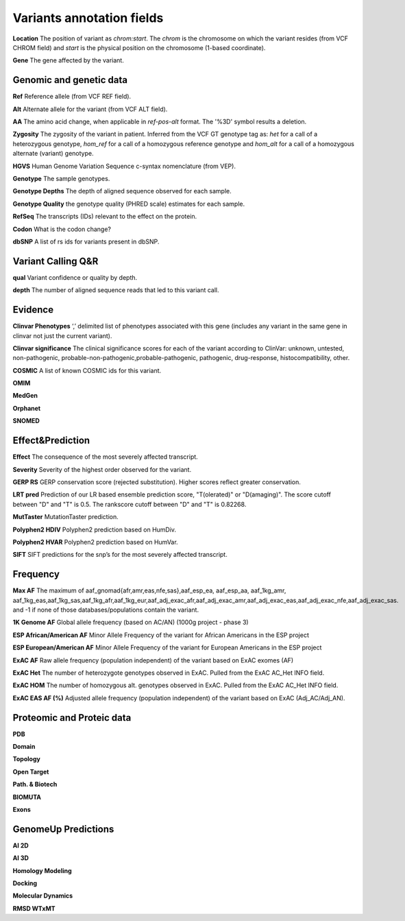 Variants annotation fields
^^^^^^^^^^^^^^^^^^^^^^^^^^

**Location**
The position of variant as *chrom:start*. The *chrom* is the chromosome on which the variant resides (from VCF CHROM field) and *start* is the physical position on the chromosome (1-based coordinate).

**Gene**
The gene affected by the variant.



Genomic and genetic data
~~~~~~~~~~~~~~~~~~~~~~~~

**Ref**
Reference allele (from VCF REF field).

**Alt**
Alternate allele for the variant (from VCF ALT field).

**AA**
The amino acid change, when applicable in *ref-pos-alt* format. The '%3D' symbol results a deletion.

**Zygosity**
The zygosity of the variant in patient. Inferred from the VCF GT genotype tag as:  *het* for a call of a heterozygous genotype, *hom_ref* for a call of a homozygous reference genotype and *hom_alt* for a call of a homozygous alternate (variant) genotype.

**HGVS**
Human Genome Variation Sequence c-syntax nomenclature (from VEP).

**Genotype**
The sample genotypes.

**Genotype Depths**
The depth of aligned sequence observed for each sample.

**Genotype Quality**
the genotype quality (PHRED scale) estimates for each sample.

**RefSeq**
The transcripts (IDs) relevant to the effect on the protein.

**Codon**
What is the codon change?

**dbSNP**
A list of rs ids for variants present in dbSNP.



Variant Calling Q&R
~~~~~~~~~~~~~~~~~~~

**qual**
Variant confidence or quality by depth.

**depth**
The number of aligned sequence reads that led to this variant call.



Evidence
~~~~~~~~

**Clinvar Phenotypes**
‘,’ delimited list of phenotypes associated with this gene (includes any variant in the same gene in clinvar not just the current variant).

**Clinvar significance**
The clinical significance scores for each of the variant according to ClinVar: unknown, untested, non-pathogenic, probable-non-pathogenic,probable-pathogenic, pathogenic, drug-response, histocompatibility, other.

**COSMIC**
A list of known COSMIC ids for this variant.

**OMIM**

**MedGen**

**Orphanet**

**SNOMED**



Effect&Prediction
~~~~~~~~~~~~~~~~~

**Effect**
The consequence of the most severely affected transcript.

**Severity**
Severity of the highest order observed for the variant.

**GERP RS**
GERP conservation score (rejected substitution). Higher scores reflect greater conservation.

**LRT pred**
Prediction of our LR based ensemble prediction score, "T(olerated)" or "D(amaging)". The score cutoff between "D" and "T" is 0.5. The rankscore cutoff between "D" and "T" is 0.82268.

**MutTaster**
MutationTaster prediction.

**Polyphen2 HDIV**
Polyphen2 prediction based on HumDiv.

**Polyphen2 HVAR**
Polyphen2 prediction based on HumVar.

**SIFT**
SIFT predictions for the snp’s for the most severely affected transcript.


Frequency
~~~~~~~~~

**Max AF**
The maximum of aaf_gnomad{afr,amr,eas,nfe,sas},aaf_esp_ea, aaf_esp_aa, aaf_1kg_amr, aaf_1kg_eas,aaf_1kg_sas,aaf_1kg_afr,aaf_1kg_eur,aaf_adj_exac_afr,aaf_adj_exac_amr,aaf_adj_exac_eas,aaf_adj_exac_nfe,aaf_adj_exac_sas. and -1 if none of those databases/populations contain the variant.

**1K Genome AF**
Global allele frequency (based on AC/AN) (1000g project - phase 3)

**ESP African/American AF**
Minor Allele Frequency of the variant for African Americans in the ESP project

**ESP European/American AF**
Minor Allele Frequency of the variant for European Americans in the ESP project

**ExAC AF**
Raw allele frequency (population independent) of the variant based on ExAC exomes (AF)

**ExAC Het**
The number of heterozygote genotypes observed in ExAC. Pulled from the ExAC AC_Het INFO field.

**ExAC HOM**
The number of homozygous alt. genotypes observed in ExAC. Pulled from the ExAC AC_Het INFO field.

**ExAC EAS AF (%)**
Adjusted allele frequency (population independent) of the variant based on ExAC (Adj_AC/Adj_AN).


Proteomic and Proteic data
~~~~~~~~~~~~~~~~~~~~~~~~~~

**PDB**

**Domain**

**Topology**

**Open Target**

**Path. & Biotech**

**BIOMUTA**

**Exons**


GenomeUp Predictions
~~~~~~~~~~~~~~~~~~~~

**AI 2D**

**AI 3D**

**Homology Modeling**

**Docking**

**Molecular Dynamics**

**RMSD WTxMT**
